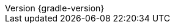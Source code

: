 :revnumber: {gradle-version}
:version:  {gradle-version}
:revdate: {localdate}
:linkattrs:
ifdef::backend-epub3[:front-cover-image: image:epub-cover.png[Front Cover,1050,1600]]

:gradle-docs: https://docs.gradle.org/
:gradle-features: https://gradle.org/features/
:groovy: https://groovy-lang.org/
:kotlin: https://kotlinlang.org/